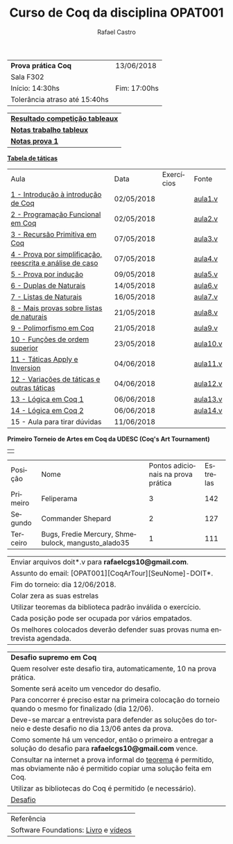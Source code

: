 #+TITLE: Curso de Coq da disciplina OPAT001
#+STARTUP:    align fold nodlcheck hidestars oddeven lognotestate
#+HTML_HEAD: <link rel="stylesheet" type="text/css" href="style.css"/>
#+OPTIONS: toc:nil num:nil H:4 ^:nil pri:t
#+OPTIONS: html-postamble:nil
#+AUTHOR: Rafael Castro
#+LANGUAGE: pt
#+EMAIL: rafaelcgs10@gmail.com

| *Prova prática Coq*           | 13/06/2018   |
| Sala F302                                   |
| Início: 14:30hs               | Fim: 17:00hs |
| Tolerância atraso até 15:40hs              |

| [[./totableau.html][*Resultado competição tableaux*]] |
| [[./notas1.html][*Notas trabalho tableux*]]        |
| [[./notas2.html][*Notas prova 1*]]                 |

[[./taticas.html][*Tabela de táticas*]]

| Aula                                                     | Data       | Exercícios            | Fonte    |
| [[./coq/aula1.html][1 - Introdução à introdução de Coq]]                       | 02/05/2018 |                       | [[./coq/aula1.v][aula1.v]]  |
| [[./coq/aula2.html][2 - Programação Funcional em Coq]]                         | 02/05/2018 | [[./coq/doit1.v][file:./coq/doit.gif]]   | [[./coq/aula2.v][aula2.v]]  |
| [[./coq/aula3.html][3 - Recursão Primitiva em Coq]]                            | 07/05/2018 |                       | [[./coq/aula3.v][aula3.v]]  |
| [[./coq/aula4.html][4 - Prova por simplificação, reescrita e análise de caso]] | 07/05/2018 | [[./coq/doit2.v][file:./coq/doit2.gif]]  | [[./coq/aula4.v][aula4.v]]  |
| [[./coq/aula5.html][5 - Prova por indução]]                                    | 09/05/2018 | [[./coq/doit3.v][file:./coq/doit3.gif]]  | [[./coq/aula5.v][aula5.v]]  |
| [[./coq/aula6.html][6 - Duplas de Naturais]]                                   | 14/05/2018 | [[./coq/doit4.v][file:./coq/doit4.gif]]  | [[./coq/aula6.v][aula6.v]]  |
| [[./coq/aula7.html][7 - Listas de Naturais]]                                   | 16/05/2018 | [[./coq/doit5.v][file:./coq/doit5.gif]]  | [[./coq/aula7.v][aula7.v]]  |
| [[./coq/aula8.html][8 - Mais provas sobre listas de naturais]]                 | 21/05/2018 | [[./coq/doit6.v][file:./coq/doit7.gif]]  | [[./coq/aula8.v][aula8.v]]  |
| [[./coq/aula9.html][9 - Polimorfismo em Coq]]                                  | 21/05/2018 | [[./coq/doit7.v][file:./coq/doit6.gif]]  | [[./coq/aula9.v][aula9.v]]  |
| [[./coq/aula10.html][10 - Funções de ordem superior]]                           | 23/05/2018 | [[./coq/doit8.v][file:./coq/doit8.gif]]  | [[./coq/aula10.v][aula10.v]] |
| [[./coq/aula11.html][11 - Táticas Apply e Inversion]]                           | 04/06/2018 | [[./coq/doit9.v][file:./coq/doit9.gif]]  | [[./coq/aula11.v][aula11.v]] |
| [[./coq/aula12.html][12 - Variações de táticas e outras táticas]]               | 04/06/2018 | [[./coq/doit10.v][file:./coq/doit10.gif]] | [[./coq/aula12.v][aula12.v]] |
| [[./coq/aula13.html][13 - Lógica em Coq 1]]                                     | 06/06/2018 | [[./coq/doit11.v][file:./coq/doit11.gif]] | [[./coq/aula13.v][aula13.v]] |
| [[./coq/aula14.html][14 - Lógica em Coq 2]]                                     | 06/06/2018 | [[./coq/doit12.v][file:./coq/doit12.gif]] | [[./coq/aula14.v][aula14.v]] |
| 15 - Aula para tirar dúvidas                             | 11/06/2018 |                       |          |


*Primeiro Torneio de Artes em Coq da UDESC (Coq's Art Tournament)* 
| [[file:./coq/game.gif]] |

| Posição  | Nome                                               | Pontos adicionais na prova prática | Estrelas |
| Primeiro | Feliperama                                         |                                  3 |      142 |
| Segundo  | Commander Shepard                                  |                                  2 |      127 |
| Terceiro | Bugs, Fredie Mercury, Shmebulock, mangusto_alado35 |                                  1 |      111 |

| Enviar arquivos doit*.v para *rafaelcgs10@gmail.com*.                        |
| Assunto do email: [OPAT001][CoqArTour][SeuNome]-DOIT*.                       |
| Fim do torneio: dia 12/06/2018.                                              |
| Colar zera as suas estrelas                                                  |
| Utilizar teoremas da biblioteca padrão inválida o exercício.                 |
| Cada posição pode ser ocupada por vários empatados.                          |
| Os melhores colocados deverão defender suas provas numa entrevista agendada. |

| *Desafio supremo em Coq*                                                                                                       |
| Quem resolver este desafio tira, automaticamente, 10 na prova prática.                                                         |
| Somente será aceito um vencedor do desafio.                                                                                    |
| Para concorrer é preciso estar na primeira colocação do torneio quando o mesmo for finalizado (dia 12/06).                     |
| Deve-se marcar a entrevista para defender as soluções do torneio e deste desafio no dia 13/06 antes da prova.                  |
| Como somente há um vencedor, então o primeiro a entregar a solução do desafio para *rafaelcgs10@gmail.com* vence.              |
| Consultar na internet a prova informal do [[https://en.wikipedia.org/wiki/Euclidean_division#Statement_of_the_theorem][teorema]] é permitido, mas obviamente não é permitido copiar uma solução feita em Coq. |
| Utilizar as bibliotecas do Coq é permitido (e necessário).                                                                     |
| [[./coq/div_euclidean.v][Desafio]]                                                                                                                        |

| Referência                           |
| Software Foundations: [[https://softwarefoundations.cis.upenn.edu/][Livro]] e [[https://deepspec.org/event/dsss17/coq_intensive.html][vídeos]] |
